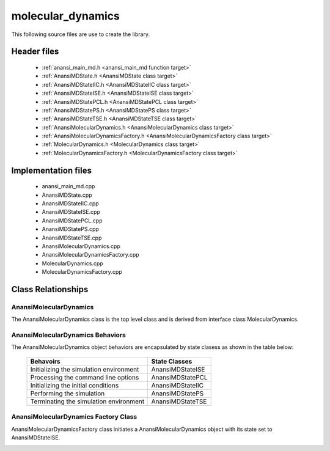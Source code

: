 ##################
molecular_dynamics
##################

This following source files are use to create the library.

Header files
============

    * :ref:`anansi_main_md.h <anansi_main_md function target>`
    * :ref:`AnansiMDState.h <AnansiMDState class target>`
    * :ref:`AnansiMDStateIIC.h <AnansiMDStateIIC class target>`
    * :ref:`AnansiMDStateISE.h <AnansiMDStateISE class target>`
    * :ref:`AnansiMDStatePCL.h <AnansiMDStatePCL class target>`
    * :ref:`AnansiMDStatePS.h <AnansiMDStatePS class target>`
    * :ref:`AnansiMDStateTSE.h <AnansiMDStateTSE class target>`
    * :ref:`AnansiMolecularDynamics.h <AnansiMolecularDynamics class target>`
    * :ref:`AnansiMolecularDynamicsFactory.h <AnansiMolecularDynamicsFactory class target>`
    * :ref:`MolecularDynamics.h <MolecularDynamics class target>`
    * :ref:`MolecularDynamicsFactory.h <MolecularDynamicsFactory class target>`

Implementation files
====================

    * anansi_main_md.cpp 
    * AnansiMDState.cpp 
    * AnansiMDStateIIC.cpp
    * AnansiMDStateISE.cpp
    * AnansiMDStatePCL.cpp
    * AnansiMDStatePS.cpp
    * AnansiMDStateTSE.cpp
    * AnansiMolecularDynamics.cpp
    * AnansiMolecularDynamicsFactory.cpp
    * MolecularDynamics.cpp
    * MolecularDynamicsFactory.cpp

Class Relationships
===================

AnansiMolecularDynamics
-----------------------

The AnansiMolecularDynamics class is the top level class and is derived from
interface class MolecularDynamics.

.. image:: ../Diagrams/AnansiMolecularDynamics.jpeg

AnansiMolecularDynamics Behaviors
---------------------------------

The AnansiMolecularDynamics object behaviors are encapsulated by state clasess as
shown in the table below:

    ==============================================    =================
    Behavoirs                                         State Classes
    ==============================================    =================
    Initializing the simulation environment           AnansiMDStateISE
    Processing the command line options               AnansiMDStatePCL
    Initializing the initial conditions               AnansiMDStateIIC
    Performing the simulation                         AnansiMDStatePS
    Terminating the simulation environment            AnansiMDStateTSE
    ==============================================    =================


.. image:: ../Diagrams/AnansiMDStates.jpeg

AnansiMolecularDynamics Factory Class
-------------------------------------

AnansiMolecularDynamicsFactory class initiates a AnansiMolecularDynamics
object with its state set to AnansiMDStateISE.

.. image:: ../Diagrams/AnansiMolecularDynamicsFactory.jpeg

